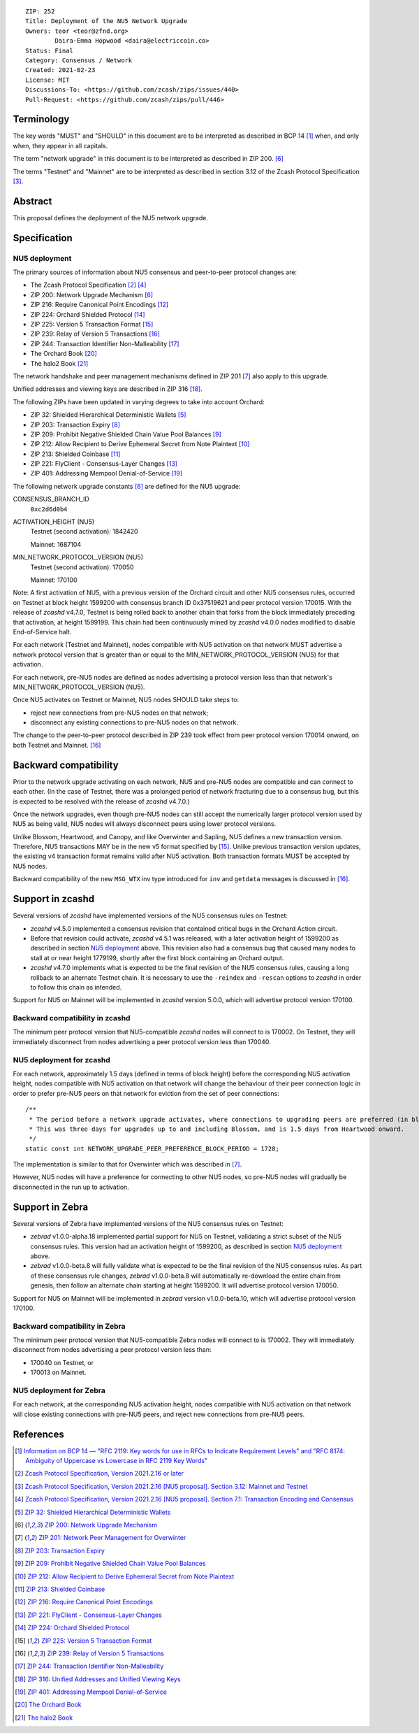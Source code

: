 ::

  ZIP: 252
  Title: Deployment of the NU5 Network Upgrade
  Owners: teor <teor@zfnd.org>
          Daira-Emma Hopwood <daira@electriccoin.co>
  Status: Final
  Category: Consensus / Network
  Created: 2021-02-23
  License: MIT
  Discussions-To: <https://github.com/zcash/zips/issues/440>
  Pull-Request: <https://github.com/zcash/zips/pull/446>


Terminology
===========

The key words "MUST" and "SHOULD" in this document are to be interpreted as
described in BCP 14 [#BCP14]_ when, and only when, they appear in all capitals.

The term "network upgrade" in this document is to be interpreted as described in
ZIP 200. [#zip-0200]_

The terms "Testnet" and "Mainnet" are to be interpreted as described in
section 3.12 of the Zcash Protocol Specification [#protocol-networks]_.


Abstract
========

This proposal defines the deployment of the NU5 network upgrade.


Specification
=============

NU5 deployment
--------------

The primary sources of information about NU5 consensus and peer-to-peer protocol
changes are:

- The Zcash Protocol Specification [#protocol]_ [#protocol-txnencoding]_
- ZIP 200: Network Upgrade Mechanism [#zip-0200]_
- ZIP 216: Require Canonical Point Encodings [#zip-0216]_
- ZIP 224: Orchard Shielded Protocol [#zip-0224]_
- ZIP 225: Version 5 Transaction Format [#zip-0225]_
- ZIP 239: Relay of Version 5 Transactions [#zip-0239]_
- ZIP 244: Transaction Identifier Non-Malleability [#zip-0244]_
- The Orchard Book [#orchard-book]_
- The halo2 Book [#halo2-book]_

The network handshake and peer management mechanisms defined in ZIP 201 [#zip-0201]_
also apply to this upgrade.

Unified addresses and viewing keys are described in ZIP 316 [#zip-0316]_.

The following ZIPs have been updated in varying degrees to take into account Orchard:

- ZIP 32: Shielded Hierarchical Deterministic Wallets [#zip-0032]_
- ZIP 203: Transaction Expiry [#zip-0203]_
- ZIP 209: Prohibit Negative Shielded Chain Value Pool Balances [#zip-0209]_
- ZIP 212: Allow Recipient to Derive Ephemeral Secret from Note Plaintext [#zip-0212]_
- ZIP 213: Shielded Coinbase [#zip-0213]_
- ZIP 221: FlyClient - Consensus-Layer Changes [#zip-0221]_
- ZIP 401: Addressing Mempool Denial-of-Service [#zip-0401]_


The following network upgrade constants [#zip-0200]_ are defined for the NU5
upgrade:

CONSENSUS_BRANCH_ID
  ``0xc2d6d0b4``


ACTIVATION_HEIGHT (NU5)
  Testnet (second activation): 1842420

  Mainnet: 1687104


MIN_NETWORK_PROTOCOL_VERSION (NU5)
  Testnet (second activation): 170050

  Mainnet: 170100


Note: A first activation of NU5, with a previous version of the Orchard circuit
and other NU5 consensus rules, occurred on Testnet at block height 1599200 with
consensus branch ID 0x37519621 and peer protocol version 170015. With the release
of `zcashd` v4.7.0, Testnet is being rolled back to another chain that forks from
the block immediately preceding that activation, at height 1599199. This chain
had been continuously mined by `zcashd` v4.0.0 nodes modified to disable
End-of-Service halt.

For each network (Testnet and Mainnet), nodes compatible with NU5 activation
on that network MUST advertise a network protocol version that is greater than
or equal to the MIN_NETWORK_PROTOCOL_VERSION (NU5) for that activation.

For each network, pre-NU5 nodes are defined as nodes advertising a protocol
version less than that network's MIN_NETWORK_PROTOCOL_VERSION (NU5).

Once NU5 activates on Testnet or Mainnet, NU5 nodes SHOULD take steps to:

- reject new connections from pre-NU5 nodes on that network;
- disconnect any existing connections to pre-NU5 nodes on that network.

The change to the peer-to-peer protocol described in ZIP 239 took effect
from peer protocol version 170014 onward, on both Testnet and Mainnet. [#zip-0239]_


Backward compatibility
======================

Prior to the network upgrade activating on each network, NU5 and pre-NU5
nodes are compatible and can connect to each other. (In the case of Testnet,
there was a prolonged period of network fracturing due to a consensus bug,
but this is expected to be resolved with the release of `zcashd` v4.7.0.)

Once the network upgrades, even though pre-NU5 nodes can still accept the
numerically larger protocol version used by NU5 as being valid, NU5 nodes
will always disconnect peers using lower protocol versions.

Unlike Blossom, Heartwood, and Canopy, and like Overwinter and Sapling, NU5
defines a new transaction version. Therefore, NU5 transactions MAY be in
the new v5 format specified by [#zip-0225]_. Unlike previous transaction
version updates, the existing v4 transaction format remains valid after
NU5 activation. Both transaction formats MUST be accepted by NU5 nodes.

Backward compatibility of the new ``MSG_WTX`` inv type introduced for ``inv``
and ``getdata`` messages is discussed in [#zip-0239]_.


Support in zcashd
=================

Several versions of `zcashd` have implemented versions of the NU5 consensus
rules on Testnet:

- `zcashd` v4.5.0 implemented a consensus revision that contained critical
  bugs in the Orchard Action circuit.
- Before that revision could activate, `zcashd` v4.5.1 was released, with a
  later activation height of 1599200 as described in section `NU5 deployment`_
  above. This revision also had a consensus bug that caused many nodes to
  stall at or near height 1779199, shortly after the first block containing
  an Orchard output.
- `zcashd` v4.7.0 implements what is expected to be the final revision
  of the NU5 consensus rules, causing a long rollback to an alternate
  Testnet chain. It is necessary to use the ``-reindex`` and ``-rescan``
  options to `zcashd` in order to follow this chain as intended.

Support for NU5 on Mainnet will be implemented in `zcashd` version 5.0.0,
which will advertise protocol version 170100.

Backward compatibility in zcashd
--------------------------------

The minimum peer protocol version that NU5-compatible `zcashd` nodes will
connect to is 170002. On Testnet, they will immediately disconnect from nodes
advertising a peer protocol version less than 170040.

NU5 deployment for zcashd
-------------------------

For each network, approximately 1.5 days (defined in terms of
block height) before the corresponding NU5 activation height, nodes compatible
with NU5 activation on that network will change the behaviour of their peer
connection logic in order to prefer pre-NU5 peers on that network for eviction
from the set of peer connections::

    /**
     * The period before a network upgrade activates, where connections to upgrading peers are preferred (in blocks).
     * This was three days for upgrades up to and including Blossom, and is 1.5 days from Heartwood onward.
     */
    static const int NETWORK_UPGRADE_PEER_PREFERENCE_BLOCK_PERIOD = 1728;

The implementation is similar to that for Overwinter which was described in
[#zip-0201]_.

However, NU5 nodes will have a preference for connecting to other NU5 nodes, so
pre-NU5 nodes will gradually be disconnected in the run up to activation.


Support in Zebra
================

Several versions of Zebra have implemented versions of the NU5 consensus
rules on Testnet:

- `zebrad` v1.0.0-alpha.18 implemented partial support for NU5 on Testnet,
  validating a strict subset of the NU5 consensus rules. This version had an
  activation height of 1599200, as described in section `NU5 deployment`_
  above.
- `zebrad` v1.0.0-beta.8 will fully validate what is expected to be the final
  revision of the NU5 consensus rules. As part of these consensus rule changes,
  `zebrad` v1.0.0-beta.8 will automatically re-download the entire chain from
  genesis, then follow an alternate chain starting at height 1599200. It will
  advertise protocol version 170050.
  

Support for NU5 on Mainnet will be implemented in `zebrad` version v1.0.0-beta.10,
which will advertise protocol version 170100.

Backward compatibility in Zebra
-------------------------------

The minimum peer protocol version that NU5-compatible Zebra nodes will connect to
is 170002. They will immediately disconnect from nodes advertising a peer protocol
version less than:

- 170040 on Testnet, or
- 170013 on Mainnet.

NU5 deployment for Zebra
------------------------

For each network, at the corresponding NU5 activation height, nodes compatible
with NU5 activation on that network will close existing connections with pre-NU5
peers, and reject new connections from pre-NU5 peers.


References
==========

.. [#BCP14] `Information on BCP 14 — "RFC 2119: Key words for use in RFCs to Indicate Requirement Levels" and "RFC 8174: Ambiguity of Uppercase vs Lowercase in RFC 2119 Key Words" <https://www.rfc-editor.org/info/bcp14>`_
.. [#protocol] `Zcash Protocol Specification, Version 2021.2.16 or later <protocol/protocol.pdf>`_
.. [#protocol-networks] `Zcash Protocol Specification, Version 2021.2.16 [NU5 proposal]. Section 3.12: Mainnet and Testnet <protocol/protocol.pdf#networks>`_
.. [#protocol-txnencoding] `Zcash Protocol Specification, Version 2021.2.16 [NU5 proposal]. Section 7.1: Transaction Encoding and Consensus <protocol/protocol.pdf#txnencoding>`_
.. [#zip-0032] `ZIP 32: Shielded Hierarchical Deterministic Wallets <zip-0032.rst>`_
.. [#zip-0200] `ZIP 200: Network Upgrade Mechanism <zip-0200.rst>`_
.. [#zip-0201] `ZIP 201: Network Peer Management for Overwinter <zip-0201.rst>`_
.. [#zip-0203] `ZIP 203: Transaction Expiry <zip-0203.rst>`_
.. [#zip-0209] `ZIP 209: Prohibit Negative Shielded Chain Value Pool Balances <zip-0209.rst>`_
.. [#zip-0212] `ZIP 212: Allow Recipient to Derive Ephemeral Secret from Note Plaintext <zip-0212.rst>`_
.. [#zip-0213] `ZIP 213: Shielded Coinbase <zip-0213.rst>`_
.. [#zip-0216] `ZIP 216: Require Canonical Point Encodings <zip-0216.rst>`_
.. [#zip-0221] `ZIP 221: FlyClient - Consensus-Layer Changes <zip-0221.rst>`_
.. [#zip-0224] `ZIP 224: Orchard Shielded Protocol <zip-0224.rst>`_
.. [#zip-0225] `ZIP 225: Version 5 Transaction Format <zip-0225.rst>`_
.. [#zip-0239] `ZIP 239: Relay of Version 5 Transactions <zip-0239.rst>`_
.. [#zip-0244] `ZIP 244: Transaction Identifier Non-Malleability <zip-0244.rst>`_
.. [#zip-0316] `ZIP 316: Unified Addresses and Unified Viewing Keys <zip-0316.rst>`_
.. [#zip-0401] `ZIP 401: Addressing Mempool Denial-of-Service <zip-0401.rst>`_
.. [#orchard-book] `The Orchard Book <https://zcash.github.io/orchard/>`_
.. [#halo2-book] `The halo2 Book <https://zcash.github.io/halo2/>`_
